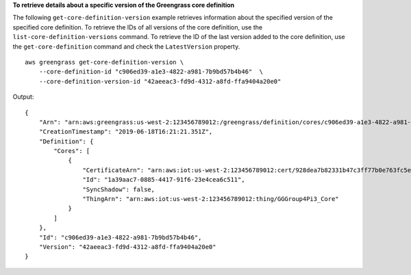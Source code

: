 **To retrieve details about a specific version of the Greengrass core definition**

The following ``get-core-definition-version`` example retrieves information about the specified version of the specified core definition. To retrieve the IDs of all versions of the core definition, use the ``list-core-definition-versions`` command. To retrieve the ID of the last version added to the core definition, use the ``get-core-definition`` command and check the ``LatestVersion`` property. ::

    aws greengrass get-core-definition-version \
        --core-definition-id "c906ed39-a1e3-4822-a981-7b9bd57b4b46"  \
        --core-definition-version-id "42aeeac3-fd9d-4312-a8fd-ffa9404a20e0"

Output::

    {
        "Arn": "arn:aws:greengrass:us-west-2:123456789012:/greengrass/definition/cores/c906ed39-a1e3-4822-a981-7b9bd57b4b46/versions/42aeeac3-fd9d-4312-a8fd-ffa9404a20e0",
        "CreationTimestamp": "2019-06-18T16:21:21.351Z",
        "Definition": {
            "Cores": [
                {
                    "CertificateArn": "arn:aws:iot:us-west-2:123456789012:cert/928dea7b82331b47c3ff77b0e763fc5e64e2f7c884e6ef391baed9b6b8e21b45",
                    "Id": "1a39aac7-0885-4417-91f6-23e4cea6c511",
                    "SyncShadow": false,
                    "ThingArn": "arn:aws:iot:us-west-2:123456789012:thing/GGGroup4Pi3_Core"
                }
            ]
        },
        "Id": "c906ed39-a1e3-4822-a981-7b9bd57b4b46",
        "Version": "42aeeac3-fd9d-4312-a8fd-ffa9404a20e0"
    }
